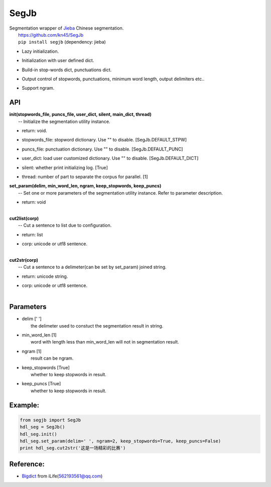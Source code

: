 SegJb
=====

| Segmentation wrapper of `Jieba <https://github.com/fxsjy/jieba>`__
  Chinese segmentation.
|  https://github.com/kn45/SegJb
|  ``pip install segjb`` (dependency: jieba) 

-  | Lazy initialization.

-  | Initialization with user defined dict.

-  | Build-in stop-words dict, punctuations dict.

-  | Output control of stopwords, punctuations, minimum word length,
     output delimiters etc..

-  | Support ngram.

API
---

| **init(stopwords\_file, puncs\_file, user\_dict, silent, main\_dict,
  thread)**
|  -- Initialize the segmentation utility instance.

-  | return: void.

-  | stopwords\_file: stopword dictionary. Use "" to disable.
     [SegJb.DEFAULT\_STPW]

-  | puncs\_file: punctuation dictionary. Use "" to disable.
     [SegJb.DEFAULT\_PUNC]

-  | user\_dict: load user customized dictionary. Use "" to disable.
     [SegJb.DEFAULT\_DICT]

-  | silent: whether print initializing log. [True]

-  thread: number of part to separate the corpus for parallel. [1]

| **set\_param(delim, min\_word\_len, ngram, keep\_stopwords,
  keep\_puncs)**
|  -- Set one or more parameters of the segmentation utility instance.
  Refer to parameter description.

-  | return: void
   | 

| **cut2list(corp)**
|  -- Cut a sentence to list due to configuration.

-  | return: list

-  | corp: unicode or utf8 sentence.
   | 

| **cut2str(corp)**
|  -- Cut a sentence to a delimeter(can be set by set\_param) joined
  string.

-  | return: unicode string.

-  | corp: unicode or utf8 sentence.
   | 

Parameters
----------

-  | delim [' ']
   |  the delimeter used to constuct the segmentation result in string.

-  | min\_word\_len [1]
   |  word with length less than min\_word\_len will not in segmentation
     result.

-  | ngram [1]
   |  result can be ngram.

-  | keep\_stopwords [True]
   |  whether to keep stopwords in result.

-  | keep\_puncs [True]
   |  whether to keep stopwords in result.

Example:
--------

.. code:: python

    from segjb import SegJb
    hdl_seg = SegJb()
    hdl_seg.init()
    hdl_seg.set_param(delim=' ', ngram=2, keep_stopwords=True, keep_puncs=False)
    print hdl_seg.cut2str('这是一场精彩的比赛')

Reference:
----------

-  `Bigdict <https://github.com/qinwf/BigDict>`__ from
   iLife(\ 562193561@qq.com)
